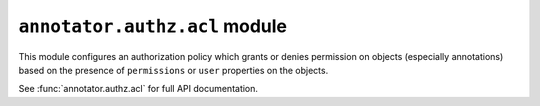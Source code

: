 ``annotator.authz.acl`` module
==============================

This module configures an authorization policy which grants or denies permission
on objects (especially annotations) based on the presence of ``permissions`` or
``user`` properties on the objects.

See :func:`annotator.authz.acl` for full API documentation.
